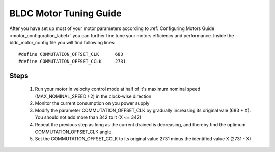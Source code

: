 .. _motor_tuning_label:

BLDC Motor Tuning Guide 
=======================

After you have set up most of your motor parameters according to :ref:`Configuring Motors Guide <motor_configuration_label>` you can further fine tune your motors efficiency and performance. Inside the bldc_motor_config file you will find following lines:
::
    #define COMMUTATION_OFFSET_CLK      683
    #define COMMUTATION_OFFSET_CCLK     2731

Steps
+++++

	#. Run your motor in velocity control mode at half of it's maximum nominal speed (MAX_NOMINAL_SPEED / 2) in the clock-wise direction
	#. Monitor the current consumption on you power supply
	#. Modify the parameter COMMUTATION_OFFSET_CLK by gradually increasing its original vale (683 + X). You should not add more than 342 to it (X <= 342)
	#. Repeat the previous step as long as the current drained is decreasing, and thereby find the optimum COMMUTATION_OFFSET_CLK angle.
	#. Set the COMMUTATION_OFFSET_CCLK to its original value 2731 minus the identified value X (2731 - X)